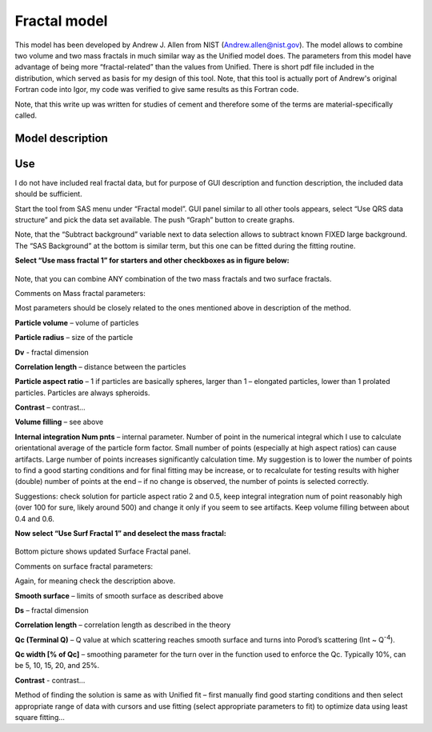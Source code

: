 Fractal model
=============

This model has been developed by Andrew J. Allen from NIST
(Andrew.allen@nist.gov). The model allows to combine two volume and two
mass fractals in much similar way as the Unified model does. The
parameters from this model have advantage of being more
“fractal-related” than the values from Unified. There is short pdf file
included in the distribution, which served as basis for my design of
this tool. Note, that this tool is actually port of Andrew's original
Fortran code into Igor, my code was verified to give same results as
this Fortran code.

Note, that this write up was written for studies of cement and therefore
some of the terms are material-specifically called.

Model description
------------------

.. figure:: media/Fractals1.png
   :align: center
   :width: 780px


.. figure:: media/Fractals2.png
      :align: center
      :width: 780px


.. figure:: media/Fractals2.png
         :align: center
         :width: 780px

Use
----

I do not have included real fractal data, but for purpose of GUI
description and function description, the included data should be
sufficient.

Start the tool from SAS menu under “Fractal model”. GUI panel similar to
all other tools appears, select “Use QRS data structure” and pick the
data set available. The push “Graph” button to create graphs.

Note, that the “Subtract background” variable next to data selection
allows to subtract known FIXED large background. The “SAS Background” at
the bottom is similar term, but this one can be fitted during the
fitting routine.

**Select “Use mass fractal 1” for starters and other checkboxes as in
figure below:**

.. figure:: media/Fractals4.png
         :align: center
         :width: 780px


Note, that you can combine ANY combination of the two mass fractals and
two surface fractals.

Comments on Mass fractal parameters:

Most parameters should be closely related to the ones mentioned above in
description of the method.

**Particle volume** – volume of particles

**Particle radius** – size of the particle

**Dv** - fractal dimension

**Correlation length** – distance between the particles

**Particle aspect ratio** – 1 if particles are basically spheres, larger
than 1 – elongated particles, lower than 1 prolated particles. Particles
are always spheroids.

**Contrast** – contrast…

**Volume filling** – see above

**Internal integration Num pnts** – internal parameter. Number of point
in the numerical integral which I use to calculate orientational average
of the particle form factor. Small number of points (especially at high
aspect ratios) can cause artifacts. Large number of points increases
significantly calculation time. My suggestion is to lower the number of
points to find a good starting conditions and for final fitting may be
increase, or to recalculate for testing results with higher (double)
number of points at the end – if no change is observed, the number of
points is selected correctly.

Suggestions: check solution for particle aspect ratio 2 and 0.5, keep
integral integration num of point reasonably high (over 100 for sure,
likely around 500) and change it only if you seem to see artifacts. Keep
volume filling between about 0.4 and 0.6.

**Now select “Use Surf Fractal 1” and deselect the mass fractal:**

.. figure:: media/Fractals5.png
         :align: center
         :width: 780px


.. figure:: media/Fractals6.png
            :align: center
            :width: 380px


Bottom picture shows updated Surface Fractal panel. 

Comments on surface fractal parameters:

Again, for meaning check the description above.

**Smooth surface** – limits of smooth surface as described above

**Ds** – fractal dimension

**Correlation length** – correlation length as described in the theory

**Qc (Terminal Q)** – Q value at which scattering reaches smooth surface
and turns into Porod’s scattering (Int ~ Q\ :sup:`-4`).

**Qc width [% of Qc]** – smoothing parameter for the turn over in the
function used to enforce the Qc. Typically 10%, can be 5, 10, 15, 20,
and 25%.

**Contrast** - contrast…

Method of finding the solution is same as with Unified fit – first
manually find good starting conditions and then select appropriate range
of data with cursors and use fitting (select appropriate parameters to
fit) to optimize data using least square fitting…
